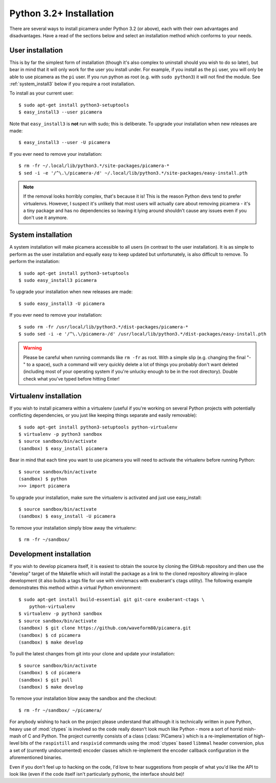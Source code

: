 .. _install3:

========================
Python 3.2+ Installation
========================

There are several ways to install picamera under Python 3.2 (or above), each
with their own advantages and disadvantages. Have a read of the sections below
and select an installation method which conforms to your needs.


.. _user_install3:

User installation
=================

This is by far the simplest form of installation (though it's also complex to
uninstall should you wish to do so later), but bear in mind that it will only
work for the user you install under. For example, if you install as the ``pi``
user, you will only be able to use picamera as the ``pi`` user. If you run
python as root (e.g. with ``sudo python3``) it will not find the module.  See
:ref:`system_install3` below if you require a root installation.

To install as your current user::

    $ sudo apt-get install python3-setuptools
    $ easy_install3 --user picamera

Note that ``easy_install3`` is **not** run with sudo; this is deliberate. To
upgrade your installation when new releases are made::

    $ easy_install3 --user -U picamera

If you ever need to remove your installation::

    $ rm -fr ~/.local/lib/python3.*/site-packages/picamera-*
    $ sed -i -e '/^\.\/picamera-/d' ~/.local/lib/python3.*/site-packages/easy-install.pth

.. note::
    If the removal looks horribly complex, that's because it is! This is the
    reason Python devs tend to prefer virtualenvs. However, I suspect it's
    unlikely that most users will actually care about removing picamera - it's
    a tiny package and has no dependencies so leaving it lying around shouldn't
    cause any issues even if you don't use it anymore.


.. _system_install3:

System installation
===================

A system installation will make picamera accessible to all users (in contrast
to the user installation). It is as simple to perform as the user installation
and equally easy to keep updated but unfortunately, is also difficult to
remove. To perform the installation::

    $ sudo apt-get install python3-setuptools
    $ sudo easy_install3 picamera

To upgrade your installation when new releases are made::

    $ sudo easy_install3 -U picamera

If you ever need to remove your installation::

    $ sudo rm -fr /usr/local/lib/python3.*/dist-packages/picamera-*
    $ sudo sed -i -e '/^\.\/picamera-/d' /usr/local/lib/python3.*/dist-packages/easy-install.pth

.. warning::
    Please be careful when running commands like ``rm -fr`` as root. With a
    simple slip (e.g. changing the final "-" to a space), such a command will
    very quickly delete a lot of things you probably don't want deleted
    (including most of your operating system if you're unlucky enough to be in
    the root directory). Double check what you've typed before hitting Enter!


.. _virtualenv_install3:

Virtualenv installation
=======================

If you wish to install picamera within a virtualenv (useful if you're working
on several Python projects with potentially conflicting dependencies, or you
just like keeping things separate and easily removable)::

    $ sudo apt-get install python3-setuptools python-virtualenv
    $ virtualenv -p python3 sandbox
    $ source sandbox/bin/activate
    (sandbox) $ easy_install picamera

Bear in mind that each time you want to use picamera you will need to activate
the virtualenv before running Python::

    $ source sandbox/bin/activate
    (sandbox) $ python
    >>> import picamera

To upgrade your installation, make sure the virtualenv is activated and just
use easy_install::

    $ source sandbox/bin/activate
    (sandbox) $ easy_install -U picamera

To remove your installation simply blow away the virtualenv::

    $ rm -fr ~/sandbox/


.. _dev_install3:

Development installation
========================

If you wish to develop picamera itself, it is easiest to obtain the source by
cloning the GitHub repository and then use the "develop" target of the Makefile
which will install the package as a link to the cloned repository allowing
in-place development (it also builds a tags file for use with vim/emacs with
exuberant's ctags utility).  The following example demonstrates this method
within a virtual Python environment::

    $ sudo apt-get install build-essential git git-core exuberant-ctags \
        python-virtualenv
    $ virtualenv -p python3 sandbox
    $ source sandbox/bin/activate
    (sandbox) $ git clone https://github.com/waveform80/picamera.git
    (sandbox) $ cd picamera
    (sandbox) $ make develop

To pull the latest changes from git into your clone and update your
installation::

    $ source sandbox/bin/activate
    (sandbox) $ cd picamera
    (sandbox) $ git pull
    (sandbox) $ make develop

To remove your installation blow away the sandbox and the checkout::

    $ rm -fr ~/sandbox/ ~/picamera/

For anybody wishing to hack on the project please understand that although it
is technically written in pure Python, heavy use of :mod:`ctypes` is involved
so the code really doesn't look much like Python - more a sort of horrid
mish-mash of C and Python. The project currently consists of a class
(:class:`PiCamera`) which is a re-implementation of high-level bits of the
``raspistill`` and ``raspivid`` commands using the :mod:`ctypes` based
``libmmal`` header conversion, plus a set of (currently undocumented) encoder
classes which re-implement the encoder callback configuration in the
aforementioned binaries.

Even if you don't feel up to hacking on the code, I'd love to hear suggestions
from people of what you'd like the API to look like (even if the code itself
isn't particularly pythonic, the interface should be)!


